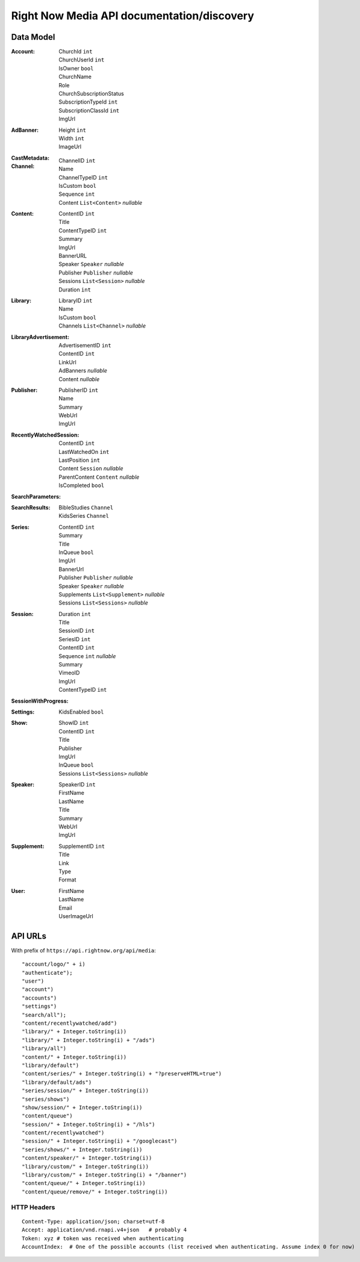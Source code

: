 Right Now Media API documentation/discovery
===========================================

Data Model
----------

:Account:
  | ChurchId  ``int``
  | ChurchUserId  ``int``
  | IsOwner  ``bool``
  | ChurchName  
  | Role  
  | ChurchSubscriptionStatus  
  | SubscriptionTypeId  ``int``
  | SubscriptionClassId  ``int``
  | ImgUrl  
:AdBanner:
  | Height  ``int``
  | Width  ``int``
  | ImageUrl
:CastMetadata:
:Channel:
  | ChannelID  ``int``
  | Name  
  | ChannelTypeID  ``int``
  | IsCustom  ``bool``
  | Sequence  ``int``
  | Content  ``List<Content>`` *nullable*
:Content:
  | ContentID  ``int``
  | Title  
  | ContentTypeID  ``int``
  | Summary  
  | ImgUrl  
  | BannerURL  
  | Speaker  ``Speaker``  *nullable*
  | Publisher  ``Publisher``  *nullable*
  | Sessions  ``List<Session>``  *nullable*
  | Duration  ``int``
:Library:
  | LibraryID  ``int``
  | Name  
  | IsCustom  ``bool``
  | Channels  ``List<Channel>``  *nullable*
:LibraryAdvertisement:
  | AdvertisementID  ``int``
  | ContentID  ``int``
  | LinkUrl  
  | AdBanners    *nullable*
  | Content    *nullable*
:Publisher:
  | PublisherID  ``int``
  | Name  
  | Summary  
  | WebUrl  
  | ImgUrl  
:RecentlyWatchedSession:
  | ContentID  ``int``
  | LastWatchedOn  ``int``
  | LastPosition  ``int``
  | Content  ``Session``  *nullable*
  | ParentContent  ``Content``  *nullable*
  | IsCompleted  ``bool``
:SearchParameters:
:SearchResults:
  | BibleStudies  ``Channel``
  | KidsSeries  ``Channel``
:Series:
  | ContentID  ``int``
  | Summary  
  | Title  
  | InQueue  ``bool``
  | ImgUrl  
  | BannerUrl  
  | Publisher  ``Publisher``  *nullable*
  | Speaker  ``Speaker``  *nullable*
  | Supplements  ``List<Supplement>``  *nullable*
  | Sessions  ``List<Sessions>``  *nullable*
:Session:
  | Duration  ``int``
  | Title  
  | SessionID  ``int``
  | SeriesID  ``int``
  | ContentID  ``int``
  | Sequence  ``int``  *nullable*
  | Summary  
  | VimeoID  
  | ImgUrl  
  | ContentTypeID  ``int``
:SessionWithProgress:
:Settings:
  | KidsEnabled  ``bool``
:Show:
  | ShowID  ``int``
  | ContentID  ``int``
  | Title  
  | Publisher  
  | ImgUrl  
  | InQueue  ``bool``
  | Sessions  ``List<Sessions>``  *nullable*
:Speaker:
  | SpeakerID  ``int``
  | FirstName  
  | LastName  
  | Title  
  | Summary  
  | WebUrl  
  | ImgUrl  
:Supplement:
  | SupplementID  ``int``
  | Title  
  | Link  
  | Type  
  | Format  
:User:
  | FirstName  
  | LastName  
  | Email  
  | UserImageUrl  

API URLs
--------

With prefix of ``https://api.rightnow.org/api/media``:

::

"account/logo/" + i)
"authenticate");
"user")
"account")
"accounts")
"settings")
"search/all");
"content/recentlywatched/add")
"library/" + Integer.toString(i))
"library/" + Integer.toString(i) + "/ads")
"library/all")
"content/" + Integer.toString(i))
"library/default")
"content/series/" + Integer.toString(i) + "?preserveHTML=true")
"library/default/ads")
"series/session/" + Integer.toString(i))
"series/shows")
"show/session/" + Integer.toString(i))
"content/queue")
"session/" + Integer.toString(i) + "/hls")
"content/recentlywatched")
"session/" + Integer.toString(i) + "/googlecast")
"series/shows/" + Integer.toString(i))
"content/speaker/" + Integer.toString(i))
"library/custom/" + Integer.toString(i))
"library/custom/" + Integer.toString(i) + "/banner")
"content/queue/" + Integer.toString(i))
"content/queue/remove/" + Integer.toString(i))


HTTP Headers
~~~~~~~~~~~~

::

    Content-Type: application/json; charset=utf-8
    Accept: application/vnd.rnapi.v4+json   # probably 4
    Token: xyz # token was received when authenticating
    AccountIndex:  # One of the possible accounts (list received when authenticating. Assume index 0 for now)


